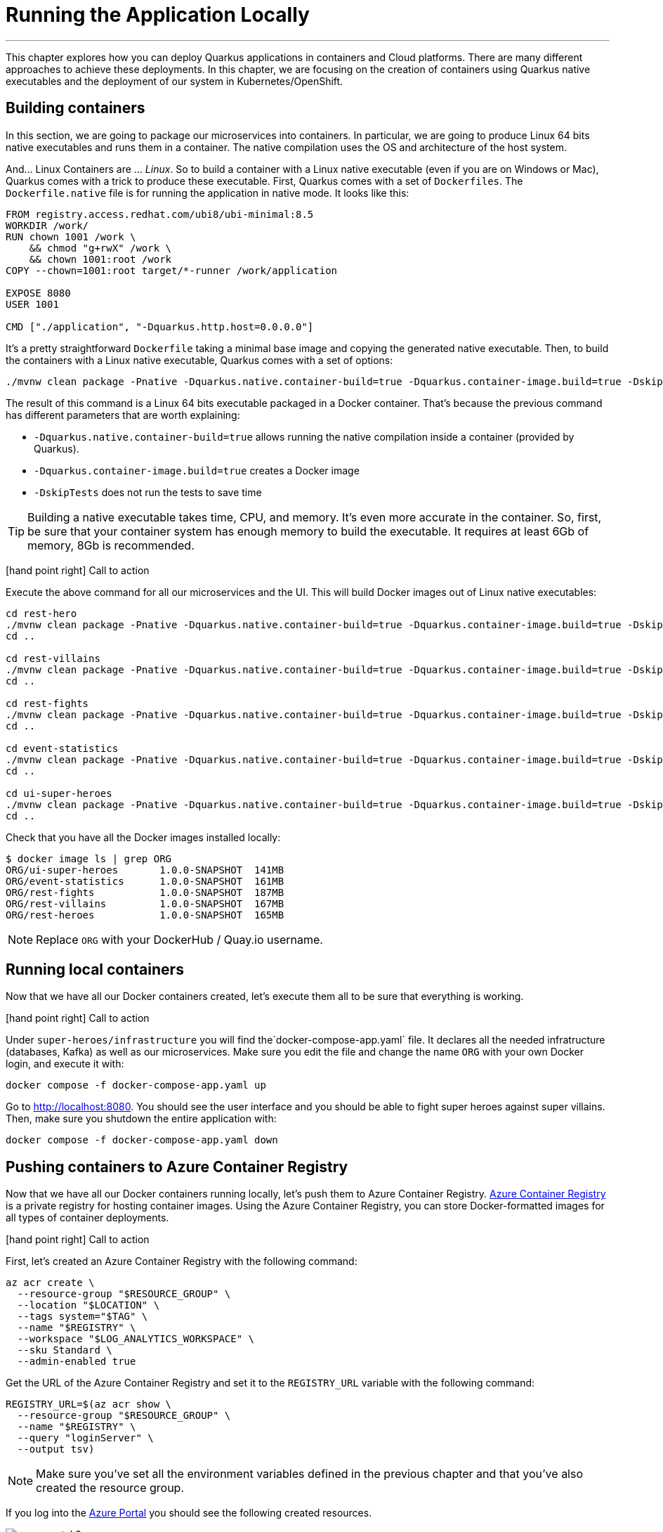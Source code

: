 [[azure-local-running-app]]
= Running the Application Locally

'''

This chapter explores how you can deploy Quarkus applications in containers and Cloud platforms.
There are many different approaches to achieve these deployments.
In this chapter, we are focusing on the creation of containers using Quarkus native executables and the deployment of our system in Kubernetes/OpenShift.

== Building containers

In this section, we are going to package our microservices into containers.
In particular, we are going to produce Linux 64 bits native executables and runs them in a container.
The native compilation uses the OS and architecture of the host system.

And... Linux Containers are ... _Linux_.
So to build a container with a Linux native executable (even if you are on Windows or Mac), Quarkus comes with a trick to produce these executable.
First, Quarkus comes with a set of `Dockerfiles`.
The `Dockerfile.native` file is for running the application in native mode.
It looks like this:

[source,text]
----
FROM registry.access.redhat.com/ubi8/ubi-minimal:8.5
WORKDIR /work/
RUN chown 1001 /work \
    && chmod "g+rwX" /work \
    && chown 1001:root /work
COPY --chown=1001:root target/*-runner /work/application

EXPOSE 8080
USER 1001

CMD ["./application", "-Dquarkus.http.host=0.0.0.0"]
----

It's a pretty straightforward `Dockerfile` taking a minimal base image and copying the generated native executable.
Then, to build the containers with a Linux native executable, Quarkus comes with a set of options:


[source,shell]
----
./mvnw clean package -Pnative -Dquarkus.native.container-build=true -Dquarkus.container-image.build=true -DskipTests
----

The result of this command is a Linux 64 bits executable packaged in a Docker container.
That's because the previous command has different parameters that are worth explaining:

* `-Dquarkus.native.container-build=true` allows running the native compilation inside a container (provided by Quarkus).
* `-Dquarkus.container-image.build=true` creates a Docker image
* `-DskipTests` does not run the tests to save time

[TIP]
====
Building a native executable takes time, CPU, and memory.
It's even more accurate in the container.
So, first, be sure that your container system has enough memory to build the executable.
It requires at least 6Gb of memory, 8Gb is recommended.
====

icon:hand-point-right[role="red", size=2x] [red big]#Call to action#

Execute the above command for all our microservices and the UI.
This will build Docker images out of Linux native executables:

[source,shell]
----
cd rest-hero
./mvnw clean package -Pnative -Dquarkus.native.container-build=true -Dquarkus.container-image.build=true -DskipTests
cd ..

cd rest-villains
./mvnw clean package -Pnative -Dquarkus.native.container-build=true -Dquarkus.container-image.build=true -DskipTests
cd ..

cd rest-fights
./mvnw clean package -Pnative -Dquarkus.native.container-build=true -Dquarkus.container-image.build=true -DskipTests
cd ..

cd event-statistics
./mvnw clean package -Pnative -Dquarkus.native.container-build=true -Dquarkus.container-image.build=true -DskipTests
cd ..

cd ui-super-heroes
./mvnw clean package -Pnative -Dquarkus.native.container-build=true -Dquarkus.container-image.build=true -DskipTests
cd ..
----

Check that you have all the Docker images installed locally:

[source,shell]
----
$ docker image ls | grep ORG
ORG/ui-super-heroes       1.0.0-SNAPSHOT  141MB
ORG/event-statistics      1.0.0-SNAPSHOT  161MB
ORG/rest-fights           1.0.0-SNAPSHOT  187MB
ORG/rest-villains         1.0.0-SNAPSHOT  167MB
ORG/rest-heroes           1.0.0-SNAPSHOT  165MB
----

[NOTE]
====
Replace `ORG` with your DockerHub / Quay.io username.
====

== Running local containers

Now that we have all our Docker containers created, let's execute them all to be sure that everything is working.

icon:hand-point-right[role="red", size=2x] [red big]#Call to action#

Under `super-heroes/infrastructure` you will find the`docker-compose-app.yaml` file.
It declares all the needed infratructure (databases, Kafka) as well as our microservices.
Make sure you edit the file and change the name `ORG` with your own Docker login, and execute it with:

[source,shell]
----
docker compose -f docker-compose-app.yaml up
----

Go to http://localhost:8080.
You should see the user interface and you should be able to fight super heroes against super villains.
Then, make sure you shutdown the entire application with:

[source,shell]
----
docker compose -f docker-compose-app.yaml down
----

== Pushing containers to Azure Container Registry

Now that we have all our Docker containers running locally, let's push them to Azure Container Registry.
https://azure.microsoft.com/services/container-registry[Azure Container Registry] is a private registry for hosting container images.
Using the Azure Container Registry, you can store Docker-formatted images for all types of container deployments.

icon:hand-point-right[role="red", size=2x] [red big]#Call to action#

First, let's created an Azure Container Registry with the following command:

[source,shell]
----
az acr create \
  --resource-group "$RESOURCE_GROUP" \
  --location "$LOCATION" \
  --tags system="$TAG" \
  --name "$REGISTRY" \
  --workspace "$LOG_ANALYTICS_WORKSPACE" \
  --sku Standard \
  --admin-enabled true
----

Get the URL of the Azure Container Registry and set it to the `REGISTRY_URL` variable with the following command:

[source,shell]
----
REGISTRY_URL=$(az acr show \
  --resource-group "$RESOURCE_GROUP" \
  --name "$REGISTRY" \
  --query "loginServer" \
  --output tsv)
----

[NOTE]
====
Make sure you've set all the environment variables defined in the previous chapter and that you've also created the resource group.
====

If you log into the https://portal.azure.com[Azure Portal] you should see the following created resources.

image::azure-portal-2.png[]

icon:hand-point-right[role="red", size=2x] [red big]#Call to action#

Now, let's push these Docker images to Azure Registry.
For that, we first need to log in to the registry:

[source,shell]
----
az acr login \
  --name "$REGISTRY"

docker login "$REGISTRY_URL"
----

You should see the prompt _Login Succeeded_.
Before you can push an image to your registry, you must tag it with the fully qualified name of your registry login server (the `REGISTRY` variable).
Tag the image using the `docker tag` commands (replace `ORG` with your Docker id):

[source,shell]
----
docker tag ORG/ui-super-heroes:1.0.0-SNAPSHOT  $HEROES_IMAGE
docker tag ORG/event-statistics:1.0.0-SNAPSHOT  $STATISTICS_IMAGE
docker tag ORG/rest-fights:1.0.0-SNAPSHOT  $FIGHTS_IMAGE
docker tag ORG/rest-villains:1.0.0-SNAPSHOT  $VILLAINS_IMAGE
docker tag ORG/rest-heroes:1.0.0-SNAPSHOT  $HEROES_IMAGE
----

Then, push all the images with the following commands:

[source,shell]
----
docker push $REGISTRY/ui-super-heroes:1.0.0-SNAPSHOT
docker push $REGISTRY/event-statistics:1.0.0-SNAPSHOT
docker push $REGISTRY/rest-fights:1.0.0-SNAPSHOT
docker push $REGISTRY/rest-villains:1.0.0-SNAPSHOT
docker push $REGISTRY/rest-heroes:1.0.0-SNAPSHOT
----

[source,shell]
----
az acr repository list \
  --name "$REGISTRY" \
  --output table
----

az acr repository list --name <registry-name> --output table

== Running local remote containers

Now that we have all our Docker containers pushed to Azure Container Registry, let's execute them.

icon:hand-point-right[role="red", size=2x] [red big]#Call to action#

Let's go back to the `docker-compose-app.yaml` file under `super-heroes/infrastructure`.
Edit the file and change the name `ORG` with the value of the `$REGISTRY` variable, and then execute it with:

[source,shell]
----
docker compose -f docker-compose-app.yaml up
----

Go to http://localhost:8080.
You should see the user interface and everything should work.
Remember to shutdown the entire application with:

[source,shell]
----
docker compose -f docker-compose-app.yaml down
----

Ok, enough running these containers locally, let's push them to Azure Container Apps!

